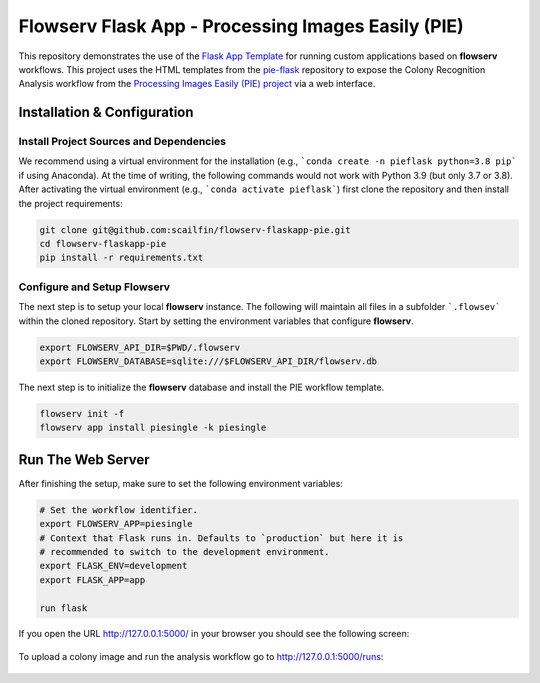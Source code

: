 ===================================================
Flowserv Flask App - Processing Images Easily (PIE)
===================================================

This repository demonstrates the use of the `Flask App Template <https://github.com/scailfin/flowserv-flaskapp>`_ for running custom applications based on **flowserv** workflows. This project uses the HTML templates from the `pie-flask <https://github.com/CoraJung/pie-flask>`_ repository to expose the Colony Recognition Analysis workflow from the `Processing Images Easily (PIE) project  <https://github.com/Siegallab/PIE>`_ via a web interface.


Installation & Configuration
============================

Install Project Sources and Dependencies
----------------------------------------

We recommend using a virtual environment for the installation (e.g., ```conda create -n pieflask python=3.8 pip``` if using Anaconda). At the time of writing, the following commands would not work with Python 3.9 (but only 3.7 or 3.8). After activating the virtual environment (e.g., ```conda activate pieflask```) first clone the repository and then install the project requirements:

.. code-block:: bash

    git clone git@github.com:scailfin/flowserv-flaskapp-pie.git
    cd flowserv-flaskapp-pie
    pip install -r requirements.txt


Configure and Setup Flowserv
----------------------------

The next step is to setup your local **flowserv** instance. The following will maintain all files in a subfolder ```.flowsev``` within the cloned repository. Start by setting the environment variables that configure **flowserv**.

.. code-block:: bash

    export FLOWSERV_API_DIR=$PWD/.flowserv
    export FLOWSERV_DATABASE=sqlite:///$FLOWSERV_API_DIR/flowserv.db


The next step is to initialize the **flowserv** database and install the PIE workflow template.

.. code-block:: bash

    flowserv init -f
    flowserv app install piesingle -k piesingle


Run The Web Server
==================

After finishing the setup, make sure to set the following environment variables:

.. code-block:: bash

    # Set the workflow identifier.
    export FLOWSERV_APP=piesingle
    # Context that Flask runs in. Defaults to `production` but here it is
    # recommended to switch to the development environment.
    export FLASK_ENV=development
    export FLASK_APP=app

    run flask

If you open the URL `http://127.0.0.1:5000/ <http://127.0.0.1:5000/>`_ in your browser you should see the following screen:

.. figure:: https://raw.githubusercontent.com/scailfin/flowserv-flaskapp-pie/master/app/static/img/screenshots/home.png
  :align: center
  :alt: Application Home Screen

To upload a colony image and run the analysis workflow go to `http://127.0.0.1:5000/runs <http://127.0.0.1:5000/runs>`_:

.. figure:: https://raw.githubusercontent.com/scailfin/flowserv-flaskapp-pie/master/app/static/img/screenshots/run.png
  :align: center
  :alt: Workflow Run Submission Screen
